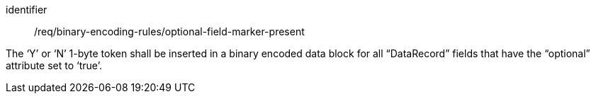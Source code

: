 [requirement,model=ogc]
====
[%metadata]
identifier:: /req/binary-encoding-rules/optional-field-marker-present

The ‘Y’ or ‘N’ 1-byte token shall be inserted in a binary encoded data block for all “DataRecord” fields that have the “optional” attribute set to ‘true’.
====
